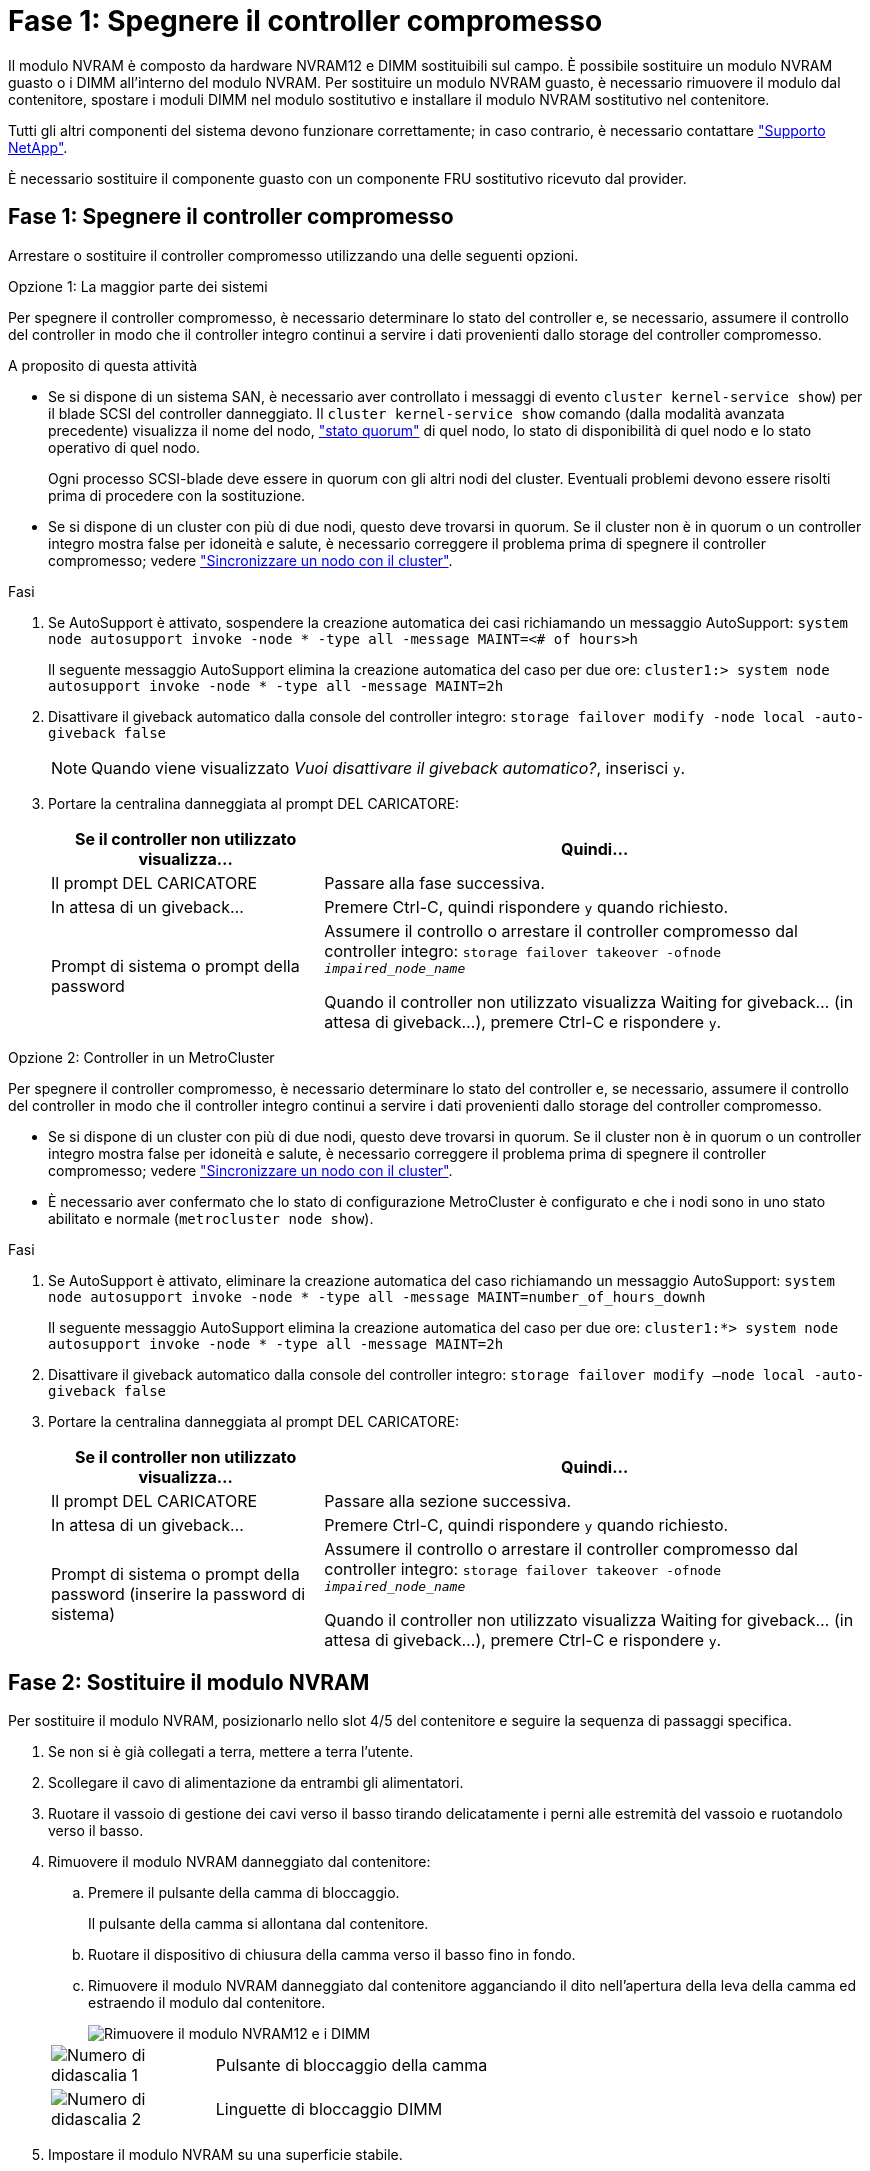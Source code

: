 = Fase 1: Spegnere il controller compromesso
:allow-uri-read: 


Il modulo NVRAM è composto da hardware NVRAM12 e DIMM sostituibili sul campo. È possibile sostituire un modulo NVRAM guasto o i DIMM all'interno del modulo NVRAM. Per sostituire un modulo NVRAM guasto, è necessario rimuovere il modulo dal contenitore, spostare i moduli DIMM nel modulo sostitutivo e installare il modulo NVRAM sostitutivo nel contenitore.

Tutti gli altri componenti del sistema devono funzionare correttamente; in caso contrario, è necessario contattare https://support.netapp.com["Supporto NetApp"].

È necessario sostituire il componente guasto con un componente FRU sostitutivo ricevuto dal provider.



== Fase 1: Spegnere il controller compromesso

Arrestare o sostituire il controller compromesso utilizzando una delle seguenti opzioni.

[role="tabbed-block"]
====
.Opzione 1: La maggior parte dei sistemi
--
Per spegnere il controller compromesso, è necessario determinare lo stato del controller e, se necessario, assumere il controllo del controller in modo che il controller integro continui a servire i dati provenienti dallo storage del controller compromesso.

.A proposito di questa attività
* Se si dispone di un sistema SAN, è necessario aver controllato i messaggi di evento  `cluster kernel-service show`) per il blade SCSI del controller danneggiato. Il `cluster kernel-service show` comando (dalla modalità avanzata precedente) visualizza il nome del nodo, link:https://docs.netapp.com/us-en/ontap/system-admin/display-nodes-cluster-task.html["stato quorum"] di quel nodo, lo stato di disponibilità di quel nodo e lo stato operativo di quel nodo.
+
Ogni processo SCSI-blade deve essere in quorum con gli altri nodi del cluster. Eventuali problemi devono essere risolti prima di procedere con la sostituzione.

* Se si dispone di un cluster con più di due nodi, questo deve trovarsi in quorum. Se il cluster non è in quorum o un controller integro mostra false per idoneità e salute, è necessario correggere il problema prima di spegnere il controller compromesso; vedere link:https://docs.netapp.com/us-en/ontap/system-admin/synchronize-node-cluster-task.html?q=Quorum["Sincronizzare un nodo con il cluster"^].


.Fasi
. Se AutoSupport è attivato, sospendere la creazione automatica dei casi richiamando un messaggio AutoSupport: `system node autosupport invoke -node * -type all -message MAINT=<# of hours>h`
+
Il seguente messaggio AutoSupport elimina la creazione automatica del caso per due ore: `cluster1:> system node autosupport invoke -node * -type all -message MAINT=2h`

. Disattivare il giveback automatico dalla console del controller integro: `storage failover modify -node local -auto-giveback false`
+

NOTE: Quando viene visualizzato _Vuoi disattivare il giveback automatico?_, inserisci `y`.

. Portare la centralina danneggiata al prompt DEL CARICATORE:
+
[cols="1,2"]
|===
| Se il controller non utilizzato visualizza... | Quindi... 


 a| 
Il prompt DEL CARICATORE
 a| 
Passare alla fase successiva.



 a| 
In attesa di un giveback...
 a| 
Premere Ctrl-C, quindi rispondere `y` quando richiesto.



 a| 
Prompt di sistema o prompt della password
 a| 
Assumere il controllo o arrestare il controller compromesso dal controller integro: `storage failover takeover -ofnode _impaired_node_name_`

Quando il controller non utilizzato visualizza Waiting for giveback... (in attesa di giveback...), premere Ctrl-C e rispondere `y`.

|===


--
.Opzione 2: Controller in un MetroCluster
--
Per spegnere il controller compromesso, è necessario determinare lo stato del controller e, se necessario, assumere il controllo del controller in modo che il controller integro continui a servire i dati provenienti dallo storage del controller compromesso.

* Se si dispone di un cluster con più di due nodi, questo deve trovarsi in quorum. Se il cluster non è in quorum o un controller integro mostra false per idoneità e salute, è necessario correggere il problema prima di spegnere il controller compromesso; vedere link:https://docs.netapp.com/us-en/ontap/system-admin/synchronize-node-cluster-task.html?q=Quorum["Sincronizzare un nodo con il cluster"^].
* È necessario aver confermato che lo stato di configurazione MetroCluster è configurato e che i nodi sono in uno stato abilitato e normale (`metrocluster node show`).


.Fasi
. Se AutoSupport è attivato, eliminare la creazione automatica del caso richiamando un messaggio AutoSupport: `system node autosupport invoke -node * -type all -message MAINT=number_of_hours_downh`
+
Il seguente messaggio AutoSupport elimina la creazione automatica del caso per due ore: `cluster1:*> system node autosupport invoke -node * -type all -message MAINT=2h`

. Disattivare il giveback automatico dalla console del controller integro: `storage failover modify –node local -auto-giveback false`
. Portare la centralina danneggiata al prompt DEL CARICATORE:
+
[cols="1,2"]
|===
| Se il controller non utilizzato visualizza... | Quindi... 


 a| 
Il prompt DEL CARICATORE
 a| 
Passare alla sezione successiva.



 a| 
In attesa di un giveback...
 a| 
Premere Ctrl-C, quindi rispondere `y` quando richiesto.



 a| 
Prompt di sistema o prompt della password (inserire la password di sistema)
 a| 
Assumere il controllo o arrestare il controller compromesso dal controller integro: `storage failover takeover -ofnode _impaired_node_name_`

Quando il controller non utilizzato visualizza Waiting for giveback... (in attesa di giveback...), premere Ctrl-C e rispondere `y`.

|===


--
====


== Fase 2: Sostituire il modulo NVRAM

Per sostituire il modulo NVRAM, posizionarlo nello slot 4/5 del contenitore e seguire la sequenza di passaggi specifica.

. Se non si è già collegati a terra, mettere a terra l'utente.
. Scollegare il cavo di alimentazione da entrambi gli alimentatori.
. Ruotare il vassoio di gestione dei cavi verso il basso tirando delicatamente i perni alle estremità del vassoio e ruotandolo verso il basso.
. Rimuovere il modulo NVRAM danneggiato dal contenitore:
+
.. Premere il pulsante della camma di bloccaggio.
+
Il pulsante della camma si allontana dal contenitore.

.. Ruotare il dispositivo di chiusura della camma verso il basso fino in fondo.
.. Rimuovere il modulo NVRAM danneggiato dal contenitore agganciando il dito nell'apertura della leva della camma ed estraendo il modulo dal contenitore.
+
image::../media/drw_a1k_nvram12_remove_replace_ieops-1380.svg[Rimuovere il modulo NVRAM12 e i DIMM]

+
[cols="1,4"]
|===


 a| 
image:../media/icon_round_1.png["Numero di didascalia 1"]
| Pulsante di bloccaggio della camma 


 a| 
image:../media/icon_round_2.png["Numero di didascalia 2"]
 a| 
Linguette di bloccaggio DIMM

|===


. Impostare il modulo NVRAM su una superficie stabile.
. Rimuovere i moduli DIMM, uno alla volta, dal modulo NVRAM danneggiato e installarli nel modulo NVRAM sostitutivo.
. Installare il modulo NVRAM sostitutivo nel contenitore:
+
.. Allineare il modulo ai bordi dell'apertura del contenitore nello slot 4/5.
.. Far scorrere delicatamente il modulo nell'alloggiamento fino in fondo, quindi ruotare il dispositivo di chiusura della camma completamente verso l'alto per bloccare il modulo in posizione.


. Ricablare le PSU.
. Ruotare il vassoio di gestione dei cavi verso l'alto fino alla posizione di chiusura.




== Fase 3: Sostituire un DIMM NVRAM

Per sostituire i DIMM NVRAM nel modulo NVRAM, è necessario rimuovere il modulo NVRAM e sostituire il DIMM di destinazione.

. Se non si è già collegati a terra, mettere a terra l'utente.
. Scollegare il cavo di alimentazione da entrambi gli alimentatori.
. Ruotare il vassoio di gestione dei cavi verso il basso tirando delicatamente i perni alle estremità del vassoio e ruotandolo verso il basso.
. Rimuovere il modulo NVRAM di destinazione dal contenitore.
+
image::../media/drw_a1k_nvram12_remove_replace_ieops-1380.svg[Rimuovere il modulo NVRAM 12 e i DIMM]

+
[cols="1,4"]
|===


 a| 
image:../media/icon_round_1.png["Numero di didascalia 1"]
| Pulsante di bloccaggio della camma 


 a| 
image:../media/icon_round_2.png["Numero di didascalia 2"]
 a| 
Linguette di bloccaggio DIMM

|===
. Impostare il modulo NVRAM su una superficie stabile.
. Individuare il DIMM da sostituire all'interno del modulo NVRAM.
+

NOTE: Consultare l'etichetta della mappa FRU sul lato del modulo NVRAM per determinare la posizione degli slot DIMM 1 e 2.

. Rimuovere il modulo DIMM premendo verso il basso le linguette di bloccaggio e sollevando il modulo DIMM dallo zoccolo.
. Installare il modulo DIMM sostitutivo allineandolo allo zoccolo e spingendolo delicatamente nello zoccolo fino a quando le linguette di bloccaggio non si bloccano in posizione.
. Installare il modulo NVRAM nel contenitore:
+
.. Far scorrere delicatamente il modulo nello slot fino a quando il dispositivo di chiusura della camma non inizia a innestarsi con il perno della camma di i/o, quindi ruotare il dispositivo di chiusura della camma completamente verso l'alto per bloccare il modulo in posizione.


. Ricablare le PSU.
. Ruotare il vassoio di gestione dei cavi verso l'alto fino alla posizione di chiusura.




== Fase 4: Riavviare il controller

Dopo aver sostituito la FRU, è necessario riavviare il modulo controller.

. Per avviare ONTAP dal prompt del CARICATORE, immettere _bye_.
. Riportare la centralina guasta al normale funzionamento restituendo la memoria: `_storage failover giveback -ofnode _impaired_node_name_`.
. Se lo sconto automatico è stato disattivato, riattivarlo: `storage failover modify -node local -auto-giveback true` .
. Se AutoSupport è attivato, ripristinare/riattivare la creazione automatica dei casi: `system node autosupport invoke -node * -type all -message MAINT=END`.




== Fase 5: Riassegnare i dischi

È necessario confermare la modifica dell'ID di sistema all'avvio del controller e verificare che la modifica sia stata implementata.


CAUTION: La riassegnazione del disco è necessaria solo quando si sostituisce il modulo NVRAM e non si applica alla sostituzione del DIMM NVRAM.

.Fasi
. Se la centralina è in modalità di manutenzione (viene visualizzato il `*>` messaggio), uscire dalla modalità di manutenzione e andare al prompt del CARICATORE: _Halt_
. Dal prompt del CARICATORE sul controller, avviare il controller e immettere _y_ quando viene richiesto di ignorare l'ID del sistema a causa di una mancata corrispondenza dell'ID del sistema.
. Attendere fino all'attesa dello sconto... Viene visualizzato un messaggio sulla console del controller con il modulo sostitutivo, quindi, dal controller integro, verificare che il nuovo ID di sistema partner sia stato assegnato automaticamente: _Storage failover show_
+
Nell'output del comando, viene visualizzato un messaggio che indica che l'ID del sistema è stato modificato sul controller compromesso, mostrando gli ID vecchi e nuovi corretti. Nell'esempio seguente, il node2 è stato sostituito e ha un nuovo ID di sistema pari a 151759706.

+
[listing]
----
node1:> storage failover show
                                    Takeover
Node              Partner           Possible     State Description
------------      ------------      --------     -------------------------------------
node1             node2             false        System ID changed on partner (Old:
                                                  151759755, New: 151759706), In takeover
node2             node1             -            Waiting for giveback (HA mailboxes)
----
. Restituire il controller:
+
.. Dal controller integro, restituisci lo storage del controller sostituito: _Storage failover giveback -node replacement_node_name_
+
Il controller recupera lo storage e completa l'avvio.

+
Se viene richiesto di sovrascrivere l'ID del sistema a causa di una mancata corrispondenza dell'ID del sistema, immettere _y_.

+

NOTE: Se il giveback viene vetoed, puoi prendere in considerazione la possibilità di ignorare i veti.

+
Per ulteriori informazioni, consultare https://docs.netapp.com/us-en/ontap/high-availability/ha_manual_giveback.html#if-giveback-is-interrupted["Comandi manuali di giveback"^] argomento per ignorare il veto.

.. Al termine del giveback, verifica che la coppia ha sia in buone condizioni e che il takeover sia possibile: _Failover dello storage show_
+
L'output di `storage failover show` Il comando non deve includere l'ID di sistema modificato nel messaggio del partner.



. Verificare che i dischi siano stati assegnati correttamente: `storage disk show -ownership`
+
I dischi appartenenti al controller dovrebbero mostrare il nuovo ID di sistema. Nell'esempio seguente, i dischi di proprietà di node1 ora mostrano il nuovo ID di sistema, 151759706:

+
[listing]
----
node1:> storage disk show -ownership

Disk  Aggregate Home  Owner  DR Home  Home ID    Owner ID  DR Home ID Reserver  Pool
----- ------    ----- ------ -------- -------    -------    -------  ---------  ---
1.0.0  aggr0_1  node1 node1  -        151759706  151759706  -       151759706 Pool0
1.0.1  aggr0_1  node1 node1           151759706  151759706  -       151759706 Pool0
.
.
.
----
. Se il sistema è in una configurazione MetroCluster, monitorare lo stato del controller: _MetroCluster node show_
+
La configurazione MetroCluster impiega alcuni minuti dopo la sostituzione per tornare a uno stato normale, in cui ogni controller mostra uno stato configurato, con mirroring DR abilitato e una modalità normale. L' `metrocluster node show -fields node-systemid` output del comando visualizza l'ID di sistema danneggiato fino a quando la configurazione MetroCluster non torna a uno stato normale.

. Se il controller si trova in una configurazione MetroCluster, a seconda dello stato MetroCluster, verificare che il campo DR home ID (ID origine DR) indichi il proprietario originale del disco se il proprietario originale è un controller nel sito di emergenza.
+
Ciò è necessario se si verificano entrambe le seguenti condizioni:

+
** La configurazione MetroCluster è in uno stato di switchover.
** Il controller è il proprietario attuale dei dischi nel sito di emergenza.
+
Vedere https://docs.netapp.com/us-en/ontap-metrocluster/manage/concept_understanding_mcc_data_protection_and_disaster_recovery.html#disk-ownership-changes-during-ha-takeover-and-metrocluster-switchover-in-a-four-node-metrocluster-configuration["La proprietà del disco cambia durante il takeover ha e lo switchover MetroCluster in una configurazione MetroCluster a quattro nodi"] per ulteriori informazioni.



. Se il sistema è in una configurazione MetroCluster, verificare che ogni controller sia configurato: _MetroCluster node show - fields Configuration-state_
+
[listing]
----
node1_siteA::> metrocluster node show -fields configuration-state

dr-group-id            cluster node           configuration-state
-----------            ---------------------- -------------- -------------------
1 node1_siteA          node1mcc-001           configured
1 node1_siteA          node1mcc-002           configured
1 node1_siteB          node1mcc-003           configured
1 node1_siteB          node1mcc-004           configured

4 entries were displayed.
----
. Verificare che i volumi previsti siano presenti per ciascun controller: `vol show -node node-name`
. Riportare la centralina guasta al normale funzionamento restituendo la memoria: `storage failover giveback -ofnode _impaired_node_name_`.
. Se lo sconto automatico è stato disattivato, riattivarlo: `storage failover modify -node local -auto-giveback true`.
. Se AutoSupport è attivato, ripristinare/riattivare la creazione automatica dei casi: `system node autosupport invoke -node * -type all -message MAINT=END`.




== Fase 6: Restituire la parte guasta a NetApp

Restituire la parte guasta a NetApp, come descritto nelle istruzioni RMA fornite con il kit. Vedere la https://mysupport.netapp.com/site/info/rma["Restituzione e sostituzione delle parti"] pagina per ulteriori informazioni.
